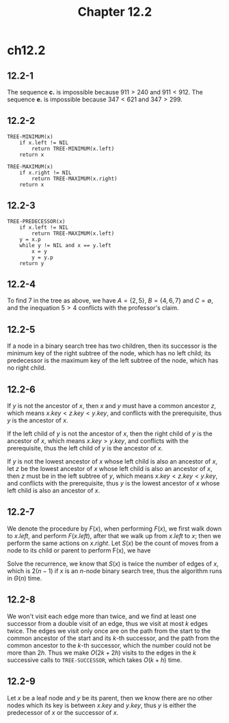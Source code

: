 #+TITLE: Chapter 12.2
#+PROPERTY: header-args:dot :output-dir ../static/generated/images/

* ch12.2
** 12.2-1
   The sequence *c.* is impossible because \(911 > 240\) and \(911 < 912\).
   The sequence *e.* is impossible because \(347 < 621\) and \(347 > 299\).
** 12.2-2
   #+begin_src
   TREE-MINIMUM(x)
       if x.left != NIL
           return TREE-MINIMUM(x.left)
       return x

   TREE-MAXIMUM(x)
       if x.right != NIL
           return TREE-MAXIMUM(x.right)
       return x
   #+end_src
** 12.2-3
   #+begin_src
   TREE-PREDECESSOR(x)
       if x.left != NIL
           return TREE-MAXIMUM(x.left)
       y = x.p
       while y != NIL and x == y.left
           x = y
           y = y.p
       return y
   #+end_src
** 12.2-4
   #+begin_src dot :file ch12-2-1.png :exports results
   digraph G {
       edge [dir="none"];
       4 -> 2;
       4 -> 6 [color="red"];
       6 -> 5;
       6 -> 7 [color="red"];
   }
   #+end_src
   To find \(7\) in the tree as above, we have \(A=\{2,5\}\), \(B=\{4,6,7\}\)
   and \(C=\emptyset\), and the inequation \(5 > 4\) conflicts with the
   professor's claim.
** 12.2-5
   If a node in a binary search tree has two children, then its successor is the
   minimum key of the right subtree of the node, which has no left child; its
   predecessor is the maximum key of the left subtree of the node, which has no
   right child.
** 12.2-6
   If \(y\) is not the ancestor of \(x\), then \(x\) and \(y\) must have a
   common ancestor \(z\), which means \(x.key < z.key < y.key\), and conflicts
   with the prerequisite, thus \(y\) is the ancestor of \(x\).

   If the left child of \(y\) is not the ancestor of \(x\), then the right child
   of \(y\) is the ancestor of \(x\), which means \(x.key > y.key\), and
   conflicts with the prerequisite, thus the left child of \(y\) is the ancestor
   of \(x\).

   If \(y\) is not the lowest ancestor of \(x\) whose left child is also an
   ancestor of \(x\), let \(z\) be the lowest ancestor of \(x\) whose left child
   is also an ancestor of \(x\), then \(z\) must be in the left subtree of
   \(y\), which means \(x.key < z.key < y.key\), and conflicts with the
   prerequisite, thus \(y\) is the lowest ancestor of \(x\) whose left child is
   also an ancestor of \(x\).
** 12.2-7
   We denote the procedure by \(F(x)\), when performing \(F(x)\), we first walk
   down to \(x.left\), and perform \(F(x.left)\), after that we walk up from
   \(x.left\) to \(x\); then we perform the same actions on \(x.right\). Let
   \(S(x)\) be the count of moves from a node to its child or parent to perform
   F(x), we have
   \begin{align*}
   S(x)=
   \begin{cases}
   0 &\text{, if x is NIL}\\
   S(x.left) + S(x.right) + 2(\text{the number of the children of x})
   &\text{, if x is not NIL}
   \end{cases}
   \end{align*}
   Solve the recurrence, we know that \(S(x)\) is twice the number of edges of
   \(x\), which is \(2(n-1)\) if \(x\) is an \(n\)-node binary search tree, thus
   the algorithm runs in \(\Theta(n)\) time.
** 12.2-8
   We won't visit each edge more than twice, and we find at least one
   successor from a double visit of an edge, thus we visit at most \(k\) edges
   twice.
   The edges we visit only once are on the path from the start to the common
   ancestor of the start and its \(k\)-th successor, and the path from the
   common ancestor to the \(k\)-th successor, which the number could not be more
   than \(2h\).
   Thus we make \(O(2k+2h)\) visits to the edges in the \(k\) successive calls
   to =TREE-SUCCESSOR=, which takes \(O(k+h)\) time.
** 12.2-9
   Let \(x\) be a leaf node and \(y\) be its parent, then we know there are no
   other nodes which its key is between \(x.key\) and \(y.key\), thus \(y\) is
   either the predecessor of \(x\) or the successor of \(x\).
